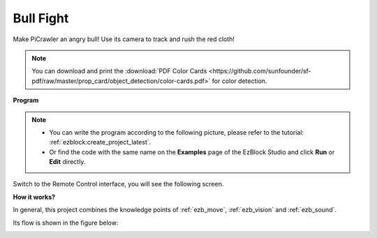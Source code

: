 .. _ezb_bull:

Bull Fight
======================


Make PiCrawler an angry bull! Use its camera to track and rush the red cloth!

.. image:: ../python/img/bullfight.png

.. note:: You can download and print the :download:`PDF Color Cards <https://github.com/sunfounder/sf-pdf/raw/master/prop_card/object_detection/color-cards.pdf>` for color detection.


**Program**

.. note::

    * You can write the program according to the following picture, please refer to the tutorial: :ref:`ezblock:create_project_latest`.
    * Or find the code with the same name on the **Examples** page of the EzBlock Studio and click **Run** or **Edit** directly.

.. image:: img/sp210928_175806.png
    :width: 800


Switch to the Remote Control interface, you will see the following screen.

.. image:: img/sp21aa.png


**How it works?**

In general, this project combines the knowledge points of :ref:`ezb_move`, :ref:`ezb_vision` and :ref:`ezb_sound`.

Its flow is shown in the figure below:

.. image:: ../python/img/bull_fight-f.png
    :width: 600

